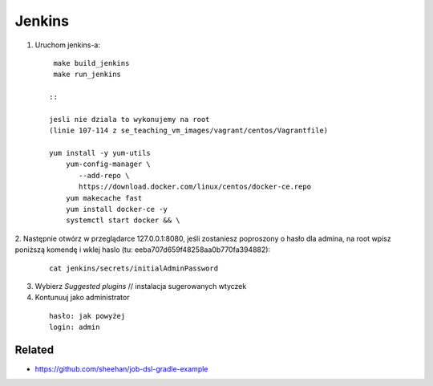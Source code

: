 Jenkins
=======

1. Uruchom jenkins-a:

   ::

     make build_jenkins
     make run_jenkins

    ::

    jesli nie dziala to wykonujemy na root
    (linie 107-114 z se_teaching_vm_images/vagrant/centos/Vagrantfile)

    yum install -y yum-utils
        yum-config-manager \
           --add-repo \
           https://download.docker.com/linux/centos/docker-ce.repo
        yum makecache fast
        yum install docker-ce -y
        systemctl start docker && \

2. Następnie otwórz w przeglądarce 127.0.0.1:8080,
jeśli zostaniesz poproszony o hasło dla admina, na root wpisz poniższą komendę
i  wklej haslo (tu: eeba707d659f48258aa0b770fa394882):

   ::

     cat jenkins/secrets/initialAdminPassword


3. Wybierz *Suggested plugins* // instalacja sugerowanych wtyczek


4. Kontunuuj jako administrator

  ::

    hasło: jak powyżej
    login: admin
    

Related
-------

- https://github.com/sheehan/job-dsl-gradle-example
